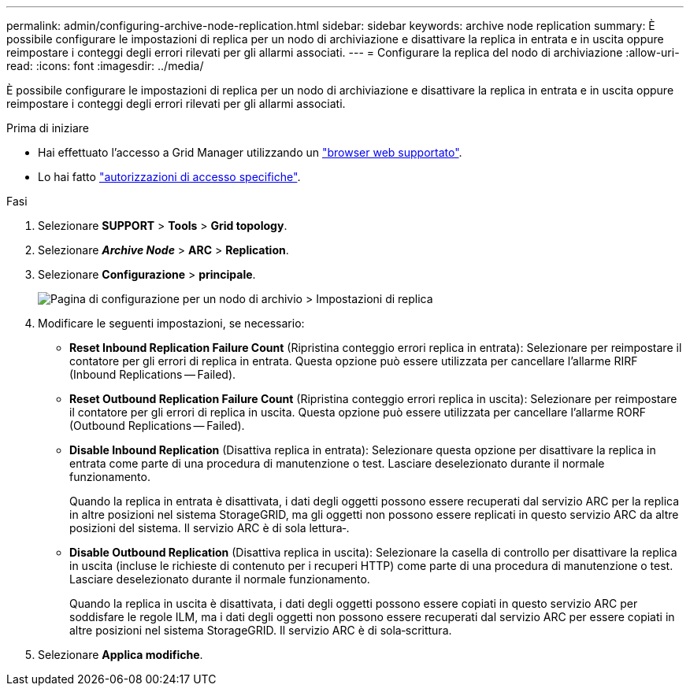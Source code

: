 ---
permalink: admin/configuring-archive-node-replication.html 
sidebar: sidebar 
keywords: archive node replication 
summary: È possibile configurare le impostazioni di replica per un nodo di archiviazione e disattivare la replica in entrata e in uscita oppure reimpostare i conteggi degli errori rilevati per gli allarmi associati. 
---
= Configurare la replica del nodo di archiviazione
:allow-uri-read: 
:icons: font
:imagesdir: ../media/


[role="lead"]
È possibile configurare le impostazioni di replica per un nodo di archiviazione e disattivare la replica in entrata e in uscita oppure reimpostare i conteggi degli errori rilevati per gli allarmi associati.

.Prima di iniziare
* Hai effettuato l'accesso a Grid Manager utilizzando un link:../admin/web-browser-requirements.html["browser web supportato"].
* Lo hai fatto link:admin-group-permissions.html["autorizzazioni di accesso specifiche"].


.Fasi
. Selezionare *SUPPORT* > *Tools* > *Grid topology*.
. Selezionare *_Archive Node_* > *ARC* > *Replication*.
. Selezionare *Configurazione* > *principale*.
+
image::../media/archive_node_replication.gif[Pagina di configurazione per un nodo di archivio > Impostazioni di replica]

. Modificare le seguenti impostazioni, se necessario:
+
** *Reset Inbound Replication Failure Count* (Ripristina conteggio errori replica in entrata): Selezionare per reimpostare il contatore per gli errori di replica in entrata. Questa opzione può essere utilizzata per cancellare l'allarme RIRF (Inbound Replications -- Failed).
** *Reset Outbound Replication Failure Count* (Ripristina conteggio errori replica in uscita): Selezionare per reimpostare il contatore per gli errori di replica in uscita. Questa opzione può essere utilizzata per cancellare l'allarme RORF (Outbound Replications -- Failed).
** *Disable Inbound Replication* (Disattiva replica in entrata): Selezionare questa opzione per disattivare la replica in entrata come parte di una procedura di manutenzione o test. Lasciare deselezionato durante il normale funzionamento.
+
Quando la replica in entrata è disattivata, i dati degli oggetti possono essere recuperati dal servizio ARC per la replica in altre posizioni nel sistema StorageGRID, ma gli oggetti non possono essere replicati in questo servizio ARC da altre posizioni del sistema. Il servizio ARC è di sola lettura‐.

** *Disable Outbound Replication* (Disattiva replica in uscita): Selezionare la casella di controllo per disattivare la replica in uscita (incluse le richieste di contenuto per i recuperi HTTP) come parte di una procedura di manutenzione o test. Lasciare deselezionato durante il normale funzionamento.
+
Quando la replica in uscita è disattivata, i dati degli oggetti possono essere copiati in questo servizio ARC per soddisfare le regole ILM, ma i dati degli oggetti non possono essere recuperati dal servizio ARC per essere copiati in altre posizioni nel sistema StorageGRID. Il servizio ARC è di sola‐scrittura.



. Selezionare *Applica modifiche*.


